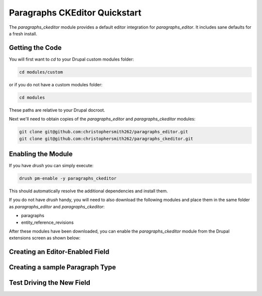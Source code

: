 Paragraphs CKEditor Quickstart
==============================================================

The `paragraphs_ckeditor` module provides a default editor integration for
`paragraphs_editor`. It includes sane defaults for a fresh install.

Getting the Code
----------------------------------------------

You will first want to `cd` to your Drupal custom modules folder:

.. code-block:: none

  cd modules/custom

or if you do not have a custom modules folder:

.. code-block:: none

  cd modules

These paths are relative to your Drupal docroot.

Next we'll need to obtain copies of the `paragraphs_editor` and `paragraphs_ckeditor` modules:

.. code-block:: none

  git clone git@github.com:christophersmith262/paragraphs_editor.git
  git clone git@github.com:christophersmith262/paragraphs_ckeditor.git

Enabling the Module
----------------------------------------------

If you have `drush` you can simply execute:

.. code-block:: none

  drush pm-enable -y paragraphs_ckeditor

This should automatically resolve the additional dependencies and install them.

If you do not have `drush` handy, you will need to also download the following
modules and place them in the same folder as `paragraphs_editor` and
`paragraphs_ckeditor`:

* paragraphs
* entity_reference_revisions

After these modules have been downloaded, you can enable the
`paragraphs_ckeditor` module from the Drupal extensions screen as shown below:

Creating an Editor-Enabled Field
----------------------------------------------

Creating a sample Paragraph Type
----------------------------------------------

Test Driving the New Field
----------------------------------------------
